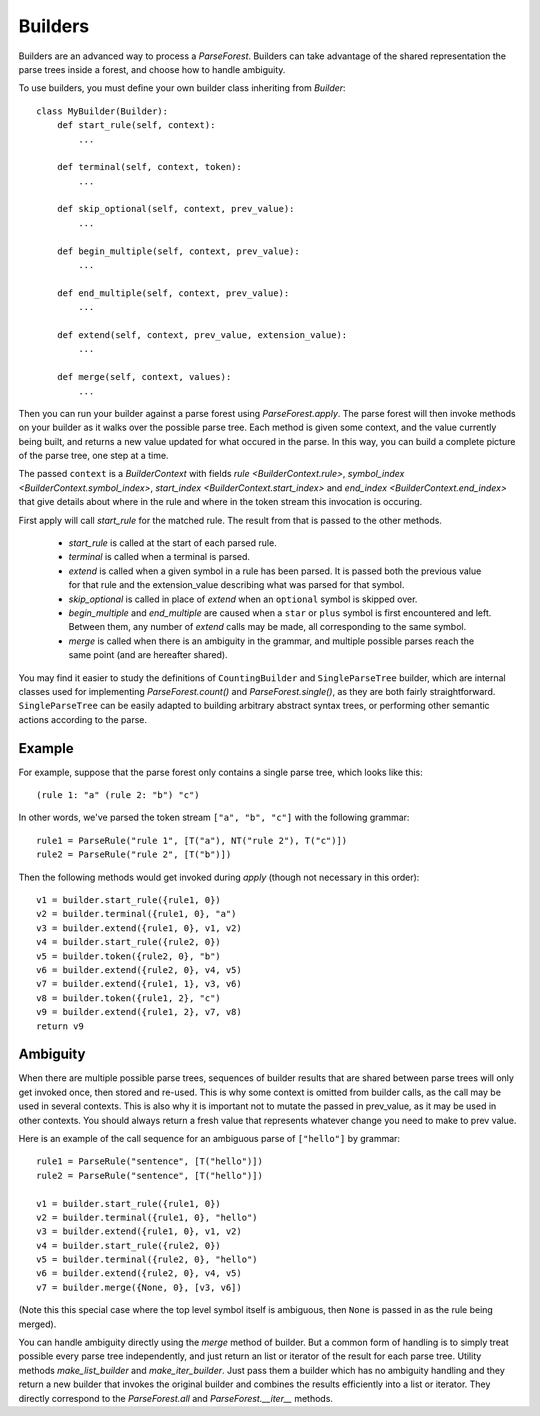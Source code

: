 .. _builders:

Builders
========

Builders are an advanced way to process a `ParseForest`. Builders can take advantage of the shared representation the
parse trees inside a forest, and choose how to handle ambiguity.

To use builders, you must define your own builder class inheriting from `Builder`::

    class MyBuilder(Builder):
        def start_rule(self, context):
            ...

        def terminal(self, context, token):
            ...

        def skip_optional(self, context, prev_value):
            ...

        def begin_multiple(self, context, prev_value):
            ...

        def end_multiple(self, context, prev_value):
            ...

        def extend(self, context, prev_value, extension_value):
            ...

        def merge(self, context, values):
            ...

Then you can run your builder against a parse forest using `ParseForest.apply`. The parse forest will then invoke
methods on your builder as it walks over the possible parse tree. Each method is given some context, and the
value currently being built, and returns a new value updated for what occured in the parse.
In this way, you can build a complete picture of the parse tree, one step at a time.

The passed ``context`` is a `BuilderContext` with fields `rule <BuilderContext.rule>`,
`symbol_index <BuilderContext.symbol_index>`, `start_index <BuilderContext.start_index>` and
`end_index <BuilderContext.end_index>` that give details about where in the rule and where in the token stream
this invocation is occuring.

First apply will call `start_rule` for the matched rule. The result from that is passed to the other methods.

 - `start_rule` is called at the start of each parsed rule.
 - `terminal` is called when a terminal is parsed.
 - `extend` is called when a given symbol in a rule has been parsed. It is passed both the previous value for that rule
   and the extension_value describing what was parsed for that symbol.
 - `skip_optional` is called in place of `extend` when an ``optional`` symbol is skipped over.
 - `begin_multiple` and `end_multiple` are caused when a ``star`` or ``plus`` symbol is first encountered and left.
   Between them, any number of `extend` calls may be made, all corresponding to the same symbol.
 - `merge` is called when there is an ambiguity in the grammar, and multiple possible parses reach the same point
   (and are hereafter shared).


You may find it easier to study the definitions of ``CountingBuilder`` and ``SingleParseTree`` builder, which are
internal classes used for implementing `ParseForest.count()` and `ParseForest.single()`, as they are both
fairly straightforward. ``SingleParseTree`` can be easily adapted to building arbitrary abstract syntax trees,
or performing other semantic actions according to the parse.

Example
-------

For example, suppose that the parse forest only contains a single parse tree, which looks like this::

    (rule 1: "a" (rule 2: "b") "c")

In other words, we've parsed the token stream ``["a", "b", "c"]`` with the following grammar::

    rule1 = ParseRule("rule 1", [T("a"), NT("rule 2"), T("c")])
    rule2 = ParseRule("rule 2", [T("b")])

Then the following methods would get invoked during `apply` (though not necessary in this order)::

    v1 = builder.start_rule({rule1, 0})
    v2 = builder.terminal({rule1, 0}, "a")
    v3 = builder.extend({rule1, 0}, v1, v2)
    v4 = builder.start_rule({rule2, 0})
    v5 = builder.token({rule2, 0}, "b")
    v6 = builder.extend({rule2, 0}, v4, v5)
    v7 = builder.extend({rule1, 1}, v3, v6)
    v8 = builder.token({rule1, 2}, "c")
    v9 = builder.extend({rule1, 2}, v7, v8)
    return v9

Ambiguity
---------

When there are multiple possible parse trees, sequences of builder results that are shared between parse trees
will only get invoked once, then stored and re-used. This is why some context is omitted from builder calls,
as the call may be used in several contexts. This is also why it is important not to mutate the passed in prev_value,
as it may be used in other contexts. You should always return a fresh value that represents whatever change you
need to make to prev value.

Here is an example of the call sequence for an ambiguous parse of ``["hello"]`` by grammar::

    rule1 = ParseRule("sentence", [T("hello")])
    rule2 = ParseRule("sentence", [T("hello")])

    v1 = builder.start_rule({rule1, 0})
    v2 = builder.terminal({rule1, 0}, "hello")
    v3 = builder.extend({rule1, 0}, v1, v2)
    v4 = builder.start_rule({rule2, 0})
    v5 = builder.terminal({rule2, 0}, "hello")
    v6 = builder.extend({rule2, 0}, v4, v5)
    v7 = builder.merge({None, 0}, [v3, v6])

(Note this this special case where the top level symbol itself is ambiguous, then ``None`` is passed in as the rule
being merged).

You can handle ambiguity directly using the `merge` method of builder. But a common form of handling is to simply
treat possible every parse tree independently, and just return an list or iterator of the result for each parse tree.
Utility methods `make_list_builder` and `make_iter_builder`. Just pass them a builder which has no ambiguity handling
and they return a new builder that invokes the original builder and combines the results efficiently into a list or
iterator. They directly correspond to the `ParseForest.all` and `ParseForest.__iter__` methods.

